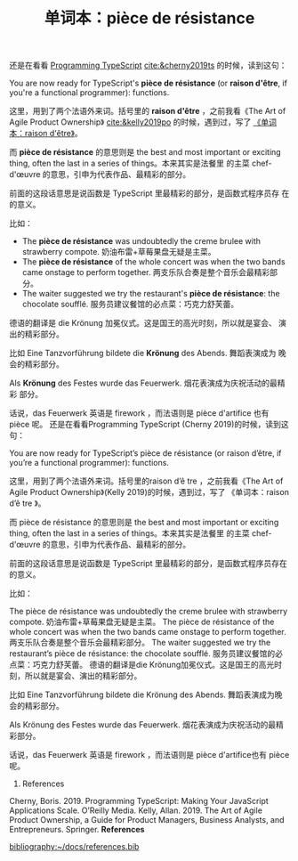 #+LAYOUT: post
#+TITLE: 单词本：pièce de résistance
#+TAGS: English,Français
#+CATEGORIES: language

还是在看看 [[./2024-05-18-bane][Programming TypeScript]] [[cite:&cherny2019ts]] 的时候，读到这句：

You are now ready for TypeScript's *pièce de résistance* (or *raison
d'être*, if you're a functional programmer): functions.

这里，用到了两个法语外来词。括号里的 *raison d'être* ，之前我看《The Art
of Agile Product Ownership》 [[cite:&kelly2019po]] 的时候，遇到过，写了
[[./2024-03-23-raison-d-etre][《单词本：raison d'être》]]。

而 *pièce de résistance* 的意思则是 the best and most important or
exciting thing, often the last in a series of things。本来其实是法餐里
的主菜 chef-d'œuvre 的意思，引申为代表作品、最精彩的部分。

前面的这段话意思是说函数是 TypeScript 里最精彩的部分，是函数式程序员存
在的意义。

比如：
- The *pièce de résistance* was undoubtedly the creme brulee with
  strawberry compote.  奶油布雷+草莓果盘无疑是主菜。
- The *pièce de résistance* of the whole concert was when the two bands
  came onstage to perform together. 两支乐队合奏是整个音乐会最精彩部分。
- The waiter suggested we try the restaurant's *pièce de résistance*:
  the chocolate soufflé. 服务员建议餐馆的必点菜：巧克力舒芙蕾。

德语的翻译是 die Krönung 加冕仪式。这是国王的高光时刻，所以就是宴会、
演出的精彩部分。

比如 Eine Tanzvorführung bildete die *Krönung* des Abends. 舞蹈表演成为
晚会的精彩部分。

Als *Krönung* des Festes wurde das Feuerwerk. 烟花表演成为庆祝活动的最精彩
部分。

话说，das Feuerwerk 英语是 firework ，而法语则是 pièce d'artifice 也有
pièce 呢。
还是在看看Programming TypeScript (Cherny 2019)的时候，读到这句：

You are now ready for TypeScript’s pièce de résistance (or raison d’être, if you’re a functional programmer): functions.

这里，用到了两个法语外来词。括号里的raison d’ê tre ，之前我看《The Art of Agile Product Ownership》(Kelly 2019)的时候，遇到过，写了 《单词本：raison d’ê tre 》。

而 pièce de résistance 的意思则是 the best and most important or
exciting thing, often the last in a series of things。本来其实是法餐里
的主菜 chef-d'œuvre 的意思，引申为代表作品、最精彩的部分。

前面的这段话意思是说函数是 TypeScript 里最精彩的部分，是函数式程序员存在的意义。

比如：

The pièce de résistance was undoubtedly the creme brulee with strawberry compote. 奶油布雷+草莓果盘无疑是主菜。
The pièce de résistance of the whole concert was when the two bands came onstage to perform together. 两支乐队合奏是整个音乐会最精彩部分。
The waiter suggested we try the restaurant’s pièce de résistance: the chocolate soufflé. 服务员建议餐馆的必点菜：巧克力舒芙蕾。
德语的翻译是die Krönung加冕仪式。这是国王的高光时刻，所以就是宴会、演出的精彩部分。

比如 Eine Tanzvorführung bildete die Krönung des Abends. 舞蹈表演成为晚会的精彩部分。

Als Krönung des Festes wurde das Feuerwerk. 烟花表演成为庆祝活动的最精彩部分。

话说，das Feuerwerk 英语是 firework ，而法语则是 pièce d'artifice也有 pièce 呢。

1. References
Cherny, Boris. 2019. Programming TypeScript: Making Your JavaScript Applications Scale. O’Reilly Media.
Kelly, Allan. 2019. The Art of Agile Product Ownership, a Guide for Product Managers, Business Analysts, and Entrepreneurs. Springer.
*References*
#+BEGIN_EXPORT latex
\iffalse % multiline comment
#+END_EXPORT
[[bibliography:~/docs/references.bib]]
#+BEGIN_EXPORT latex
\fi
\printbibliography[heading=none]
#+END_EXPORT

